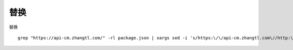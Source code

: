 
替换
====

替换

::

    grep "https://api-cm.zhangtl.com/" -rl package.json | xargs sed -i 's/https:\/\/api-cm.zhangtl.com\//http:\/\/10.10.15.181:8000\//g'


